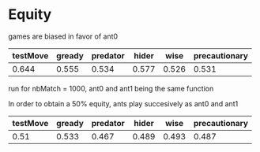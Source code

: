 * Equity
  games are biased in favor of ant0

  | testMove | gready | predator | hider |  wise | precautionary |
  |----------+--------+----------+-------+-------+---------------|
  |    0.644 |  0.555 |    0.534 | 0.577 | 0.526 |         0.531 |

  run for nbMatch = 1000, ant0 and ant1 being the same function

  In order to obtain a 50% equity, ants play succesively as ant0 and ant1

  | testMove | gready | predator | hider |  wise | precautionary |
  |----------+--------+----------+-------+-------+---------------|
  |     0.51 |  0.533 |    0.467 | 0.489 | 0.493 |         0.487 |




  

  
